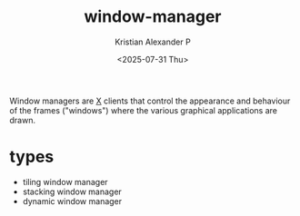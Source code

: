 :PROPERTIES:
:ID:       39becf48-36e4-4acb-9d92-6e5356d0a236
:END:
#+title: window-manager
#+author: Kristian Alexander P
#+date: <2025-07-31 Thu>
#+description:
#+hugo_base_dir: ..
#+hugo_section: posts
#+hugo_categories: tech
#+property: header-args :exports both
#+hugo_tags: window-manager

Window managers are [[id:3ce7a6a5-ae8b-4e02-9959-9b3e8d9705ac][X]] clients that control the appearance and behaviour of the frames ("windows") where the various graphical applications are drawn.
* types
- tiling window manager
- stacking window manager
- dynamic window manager
